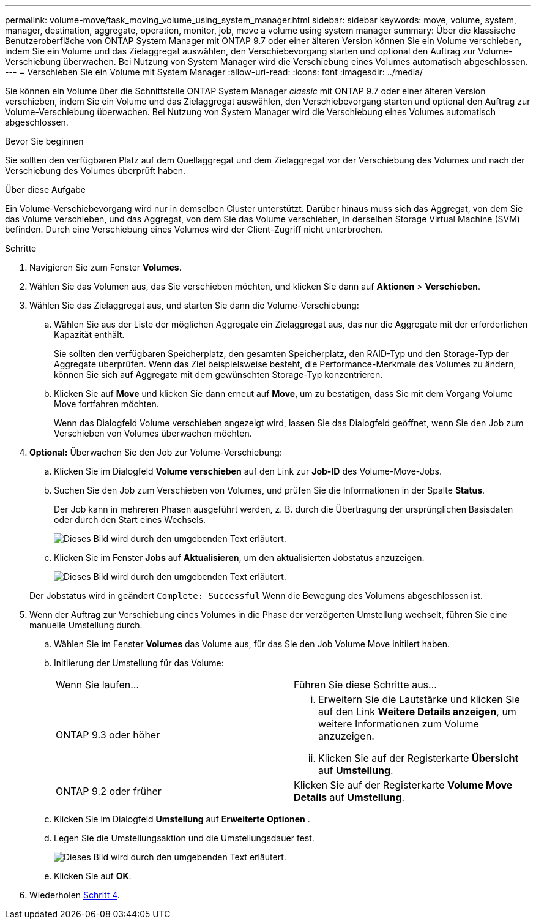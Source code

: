 ---
permalink: volume-move/task_moving_volume_using_system_manager.html 
sidebar: sidebar 
keywords: move, volume, system, manager, destination, aggregate, operation, monitor, job, move a volume using system manager 
summary: Über die klassische Benutzeroberfläche von ONTAP System Manager mit ONTAP 9.7 oder einer älteren Version können Sie ein Volume verschieben, indem Sie ein Volume und das Zielaggregat auswählen, den Verschiebevorgang starten und optional den Auftrag zur Volume-Verschiebung überwachen. Bei Nutzung von System Manager wird die Verschiebung eines Volumes automatisch abgeschlossen. 
---
= Verschieben Sie ein Volume mit System Manager
:allow-uri-read: 
:icons: font
:imagesdir: ../media/


[role="lead"]
Sie können ein Volume über die Schnittstelle ONTAP System Manager _classic_ mit ONTAP 9.7 oder einer älteren Version verschieben, indem Sie ein Volume und das Zielaggregat auswählen, den Verschiebevorgang starten und optional den Auftrag zur Volume-Verschiebung überwachen. Bei Nutzung von System Manager wird die Verschiebung eines Volumes automatisch abgeschlossen.

.Bevor Sie beginnen
Sie sollten den verfügbaren Platz auf dem Quellaggregat und dem Zielaggregat vor der Verschiebung des Volumes und nach der Verschiebung des Volumes überprüft haben.

.Über diese Aufgabe
Ein Volume-Verschiebevorgang wird nur in demselben Cluster unterstützt. Darüber hinaus muss sich das Aggregat, von dem Sie das Volume verschieben, und das Aggregat, von dem Sie das Volume verschieben, in derselben Storage Virtual Machine (SVM) befinden. Durch eine Verschiebung eines Volumes wird der Client-Zugriff nicht unterbrochen.

.Schritte
. Navigieren Sie zum Fenster *Volumes*.
. Wählen Sie das Volumen aus, das Sie verschieben möchten, und klicken Sie dann auf *Aktionen* > *Verschieben*.
. Wählen Sie das Zielaggregat aus, und starten Sie dann die Volume-Verschiebung:
+
.. Wählen Sie aus der Liste der möglichen Aggregate ein Zielaggregat aus, das nur die Aggregate mit der erforderlichen Kapazität enthält.
+
Sie sollten den verfügbaren Speicherplatz, den gesamten Speicherplatz, den RAID-Typ und den Storage-Typ der Aggregate überprüfen. Wenn das Ziel beispielsweise besteht, die Performance-Merkmale des Volumes zu ändern, können Sie sich auf Aggregate mit dem gewünschten Storage-Typ konzentrieren.

.. Klicken Sie auf *Move* und klicken Sie dann erneut auf *Move*, um zu bestätigen, dass Sie mit dem Vorgang Volume Move fortfahren möchten.
+
Wenn das Dialogfeld Volume verschieben angezeigt wird, lassen Sie das Dialogfeld geöffnet, wenn Sie den Job zum Verschieben von Volumes überwachen möchten.



. *Optional:* [[ste4-Monitor]]Überwachen Sie den Job zur Volume-Verschiebung:
+
.. Klicken Sie im Dialogfeld *Volume verschieben* auf den Link zur *Job-ID* des Volume-Move-Jobs.
.. Suchen Sie den Job zum Verschieben von Volumes, und prüfen Sie die Informationen in der Spalte *Status*.
+
Der Job kann in mehreren Phasen ausgeführt werden, z. B. durch die Übertragung der ursprünglichen Basisdaten oder durch den Start eines Wechsels.

+
image::../media/volume_move_3_job_cutover.gif[Dieses Bild wird durch den umgebenden Text erläutert.]

.. Klicken Sie im Fenster *Jobs* auf *Aktualisieren*, um den aktualisierten Jobstatus anzuzeigen.
+
image::../media/volume_move_4_job_is_successful.gif[Dieses Bild wird durch den umgebenden Text erläutert.]

+
Der Jobstatus wird in geändert `Complete: Successful` Wenn die Bewegung des Volumens abgeschlossen ist.



. Wenn der Auftrag zur Verschiebung eines Volumes in die Phase der verzögerten Umstellung wechselt, führen Sie eine manuelle Umstellung durch.
+
.. Wählen Sie im Fenster *Volumes* das Volume aus, für das Sie den Job Volume Move initiiert haben.
.. Initiierung der Umstellung für das Volume:
+
|===


| Wenn Sie laufen... | Führen Sie diese Schritte aus... 


 a| 
ONTAP 9.3 oder höher
 a| 
... Erweitern Sie die Lautstärke und klicken Sie auf den Link *Weitere Details anzeigen*, um weitere Informationen zum Volume anzuzeigen.
... Klicken Sie auf der Registerkarte *Übersicht* auf *Umstellung*.




 a| 
ONTAP 9.2 oder früher
 a| 
Klicken Sie auf der Registerkarte *Volume Move Details* auf *Umstellung*.

|===
.. Klicken Sie im Dialogfeld *Umstellung* auf *Erweiterte Optionen* .
.. Legen Sie die Umstellungsaktion und die Umstellungsdauer fest.
+
image::../media/vol_move_cutover.gif[Dieses Bild wird durch den umgebenden Text erläutert.]

.. Klicken Sie auf *OK*.


. Wiederholen <<step4-monitor,Schritt 4>>.

